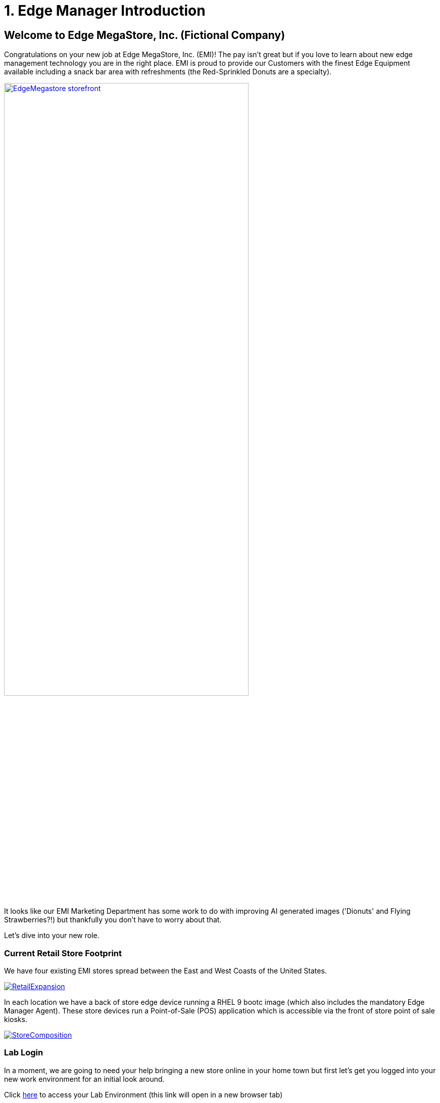 = 1. Edge Manager Introduction

== Welcome to Edge MegaStore, Inc. (Fictional Company)

Congratulations on your new job at Edge MegaStore, Inc. (EMI)! The pay isn't great
but if you love to learn about new edge management technology you are in the
right place. EMI is proud to provide our Customers with the
finest Edge Equipment available including a snack bar area with refreshments
(the Red-Sprinkled Donuts are a specialty).

image::EdgeMegastore-storefront.png[link=self, width=75%, window=blank]

It looks like our EMI Marketing Department has some work to do with improving AI 
generated images ('Dionuts' and Flying Strawberries?!) but thankfully you don't
have to worry about that.  

Let's dive into your new role.

[#currentstorefootprint]
=== Current Retail Store Footprint

We have four existing EMI stores spread between the East and West Coasts of the United States.

image::RetailExpansion.png[link=self, window=blank]

In each location we have a back of store edge device running a RHEL 9 bootc image (which also includes the mandatory Edge Manager Agent). These store devices run a 
Point-of-Sale (POS) application which is accessible via the front of store point of sale kiosks.

image::StoreComposition.png[link=self, window=blank]

[#lablogin]
=== Lab Login

In a moment, we are going to need your help bringing a new store online in your 
home town but first let's get you logged into your new work environment for an 
initial look around.

Click link:{console_url}[here,window=_blank] to access your Lab Environment (this link will open in a new browser tab)

[.no-copy-label]
.Username
[source,sh,role=execute,subs=attributes+]
----
{user}
----

[.no-copy-label]
.Password
[source,sh,role=execute,subs=attributes+]
----
{password}
----

You can set your UI Theme as desired (System Default, Light, Dark)

. Click *username* in upper-right hand corner
. Select *User Preferences*
. Set *Theme* to your desired choice 

image::m1-ui-theme-1.png[link=self, window=blank]

NOTE: For future reference, all Lab Login information is available via the left-hand nav item, "Lab Access"

[#edgemanageroverview]
=== Exploring Edge Manager

You are now logged into an OpenShift Container Platform environment which also has an Advanced Cluster Management operator installed.  
If you have never used these capabilities before, don't worry.  We are here to examine the Edge Manager portions only.  Edge Manager is running 
on OpenShift as a set of containerized microservices (one of which displays the UI elements that we are going to explore now)

. Expand top menu and set to *All Cluster*
. Expand the *Home* menu
. Select *Overview*
. Click *Edge*

image::m1-edgeoverview.png[link=self, window=blank]

Note that we see top level monitoring information.  We also observe the current quantity of devices under
management as well as their status. This helps us understand things like, "How many devices are being managed?", 
"Are these devices actually online (or are they in some sort of degraded state)?" 

Let's continue our exploration by examining an Edge Manager *Fleet*, next.

. Expand *Edge Management*
. Select *Fleets*
. Click *point-of-sale-prod*

NOTE: Your Fleet list may differ from the screenshot below. You can utilize the *Search by name* filter to find *point-of-sale-prod* if needed

image::m1-fleet-1.png[link=self, window=blank]

A *Fleet* is defined as a, "Group of Devices that share the same desired state configuraton ('device template') and common management policies"

We are observing the same top level monitoring information we saw previously only now it is specific to this particular Fleet, "*point-of-sale-prod*"

Let's examine the devices that are currently a member of this fleet

. Under *Up-to-date/devices*, click *4* 

NOTE: The Device count number might be different in your lab - simply click the right-most number

image::m1-fleet-2.png[link=self, window=blank]

Here we observe the 4 _existing_ EMI East/West coast store devices that we discussed earlier.  They are reporting a green '*Online*' device status.  
Let's examine the Fleet configuration in more detail.

. Click *point-of-sale-prod*

NOTE: If there are *Devices pending approval* you may need to scroll down to see the *Devices* list

image::m1-point-of-sale-prod.png[link=self, window=blank]

Edit Fleet

. Expand the *Actions* menu
. Click *Edit Fleet*

image::m1-editfleet.png[link=self, window=blank]

. We see the friendly name that has been chosen for this fleet: *point-of-sale-prod*
. A *device selector* label has been configured: '*pos=prod*' This is a user generated key-pair value of their choosing. _Any device that matches (contains) this label 
will automatically be made a member of this fleet_. Although we haven't done so in our lab, it is possible to have more than one label configured as a device selector (e.g. "pos=prod" and "loc=store")
. Note that we have *4 devices matching* this label (these are our existing store edge devices, your lab device count may vary)
. Click *Next*

image::m1-editfleet-2.png[link=self, window=blank]

We are now looking at what we refer to as the fleet *device template*.  The device template contains the configuration items that we want to specify declaratively
(with Edge Manager responsible for enforcing these specifications, including healing a given device back to desired state, if any of these items drift).

. Here we see the bootc image that *must be running on a device* in this fleet, ending in '...*pos-prod:1.0.0*'
. Click *+ Add configuration*

image::m1-editfleet-3.png[link=self, window=blank]

As part of the device template, We can specify additional host configuration items (like custom systemd service config, network config, etc.)

. Expand *Select a source type* (Edge manager can load pre-staged (inline) configuration files on the device, configuration files stored in Git or configuration files
stored on an internal web (http) repository)
. Since we don't want to add a new configuration at the moment, click the '*-*' symbol to remove this configuration section

image::m1-editfleet-4.png[link=self, window=blank]

Let's examine another element of the device template

. Click *+ Add Application*

As shown, we can also tie in one or more containerized applications which must be running on devices in the fleet.

image::m1-editfleet-5.png[link=self, window=blank]

Continuing our exploration, let's move on to one final item

. Since we don't want to add any Application workloads at the moment, click the '*-*' symbol to remove *Application 1*
. Click *Next*

image::m1-editfleet-6.png[link=self, window=blank]

When applying updates to Devices, we have the ability to specify *Advanced configuration* options

. Uncheck the box next to *Use basic configurations*
. Click the *(?)* tooltip to learn about setting *rollout policies*
. Click the *(?)* tooltip to learn about utilizing a *disruption budget*
. Click *Cancel* to exit out of the Fleet edit

image::m1-editfleet-7.png[link=self, window=blank]

[#module1summary]
== Module 1 Summary
*Thank you* for completing our Module 1 Lesson.  

In this Lesson, you learned how Edge Manager surfaces top level edge device monitoring information.  In addition, you learned how Edge Manager
Fleet specifications can be set for all devices that are members of a given fleet.  This functionality allows users to declaratively specify their desired state for Edge Devices and subsequently rely
on Edge Manager to enforce these specifications in order to help eliminate configuration drift.

=== Up Next

In the next Module we will review the Edge Manager Architecture at a high level and then ask you to onboard your own (new store) edge device.